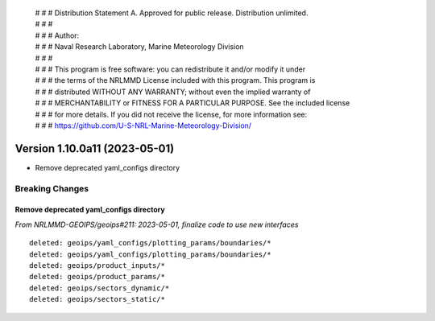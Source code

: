  | # # # Distribution Statement A. Approved for public release. Distribution unlimited.
 | # # #
 | # # # Author:
 | # # # Naval Research Laboratory, Marine Meteorology Division
 | # # #
 | # # # This program is free software: you can redistribute it and/or modify it under
 | # # # the terms of the NRLMMD License included with this program. This program is
 | # # # distributed WITHOUT ANY WARRANTY; without even the implied warranty of
 | # # # MERCHANTABILITY or FITNESS FOR A PARTICULAR PURPOSE. See the included license
 | # # # for more details. If you did not receive the license, for more information see:
 | # # # https://github.com/U-S-NRL-Marine-Meteorology-Division/

Version 1.10.0a11 (2023-05-01)
******************************

* Remove deprecated yaml_configs directory

Breaking Changes
================

Remove deprecated yaml_configs directory
----------------------------------------

*From NRLMMD-GEOIPS/geoips#211: 2023-05-01, finalize code to use new interfaces*

::

  deleted: geoips/yaml_configs/plotting_params/boundaries/*
  deleted: geoips/yaml_configs/plotting_params/boundaries/*
  deleted: geoips/product_inputs/*
  deleted: geoips/product_params/*
  deleted: geoips/sectors_dynamic/*
  deleted: geoips/sectors_static/*
